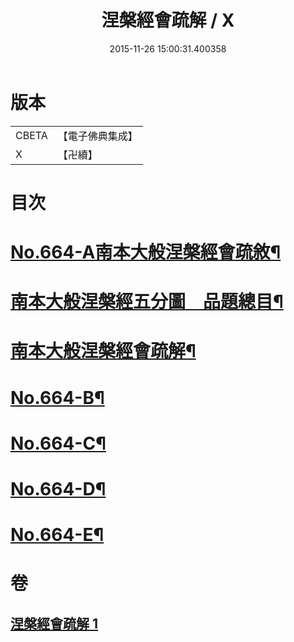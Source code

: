 #+TITLE: 涅槃經會疏解 / X
#+DATE: 2015-11-26 15:00:31.400358
* 版本
 |     CBETA|【電子佛典集成】|
 |         X|【卍續】    |

* 目次
* [[file:KR6g0021_001.txt::001-0628c1][No.664-A南本大般涅槃經會疏敘¶]]
* [[file:KR6g0021_001.txt::0629a4][南本大般涅槃經五分圖　品題總目¶]]
* [[file:KR6g0021_001.txt::0629c1][南本大般涅槃經會疏解¶]]
* [[file:KR6g0021_001.txt::0629c10][No.664-B¶]]
* [[file:KR6g0021_001.txt::0630a4][No.664-C¶]]
* [[file:KR6g0021_001.txt::0630b1][No.664-D¶]]
* [[file:KR6g0021_001.txt::0630c1][No.664-E¶]]
* 卷
** [[file:KR6g0021_001.txt][涅槃經會疏解 1]]
